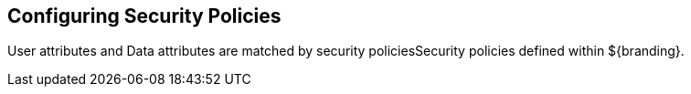 :title: Configuring Security Policies
:type: configuringIntro
:status: published
:summary: Security Policies.
:parent: Configuring
:order: 07

== {title}

((User attributes)) and ((Data attributes)) are matched by security policies((Security policies)) defined within ${branding}.
